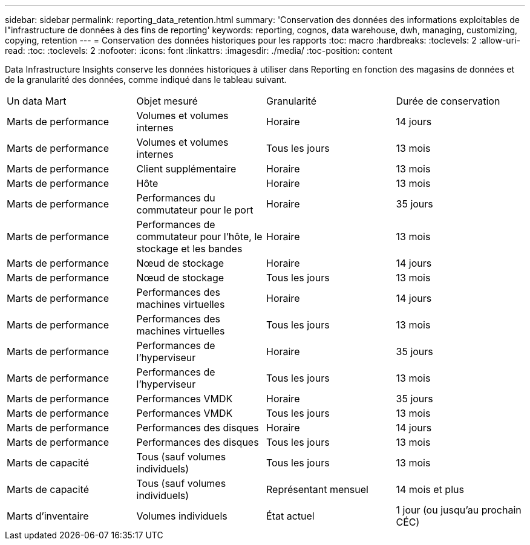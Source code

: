 ---
sidebar: sidebar 
permalink: reporting_data_retention.html 
summary: 'Conservation des données des informations exploitables de l"infrastructure de données à des fins de reporting' 
keywords: reporting, cognos, data warehouse, dwh, managing, customizing, copying, retention 
---
= Conservation des données historiques pour les rapports
:toc: macro
:hardbreaks:
:toclevels: 2
:allow-uri-read: 
:toc: 
:toclevels: 2
:nofooter: 
:icons: font
:linkattrs: 
:imagesdir: ./media/
:toc-position: content


[role="lead"]
Data Infrastructure Insights conserve les données historiques à utiliser dans Reporting en fonction des magasins de données et de la granularité des données, comme indiqué dans le tableau suivant.

|===


| Un data Mart | Objet mesuré | Granularité | Durée de conservation 


| Marts de performance | Volumes et volumes internes | Horaire | 14 jours 


| Marts de performance | Volumes et volumes internes | Tous les jours | 13 mois 


| Marts de performance | Client supplémentaire | Horaire | 13 mois 


| Marts de performance | Hôte | Horaire | 13 mois 


| Marts de performance | Performances du commutateur pour le port | Horaire | 35 jours 


| Marts de performance | Performances de commutateur pour l'hôte, le stockage et les bandes | Horaire | 13 mois 


| Marts de performance | Nœud de stockage | Horaire | 14 jours 


| Marts de performance | Nœud de stockage | Tous les jours | 13 mois 


| Marts de performance | Performances des machines virtuelles | Horaire | 14 jours 


| Marts de performance | Performances des machines virtuelles | Tous les jours | 13 mois 


| Marts de performance | Performances de l'hyperviseur | Horaire | 35 jours 


| Marts de performance | Performances de l'hyperviseur | Tous les jours | 13 mois 


| Marts de performance | Performances VMDK | Horaire | 35 jours 


| Marts de performance | Performances VMDK | Tous les jours | 13 mois 


| Marts de performance | Performances des disques | Horaire | 14 jours 


| Marts de performance | Performances des disques | Tous les jours | 13 mois 


| Marts de capacité | Tous (sauf volumes individuels) | Tous les jours | 13 mois 


| Marts de capacité | Tous (sauf volumes individuels) | Représentant mensuel | 14 mois et plus 


| Marts d'inventaire | Volumes individuels | État actuel | 1 jour (ou jusqu'au prochain CÉC) 
|===